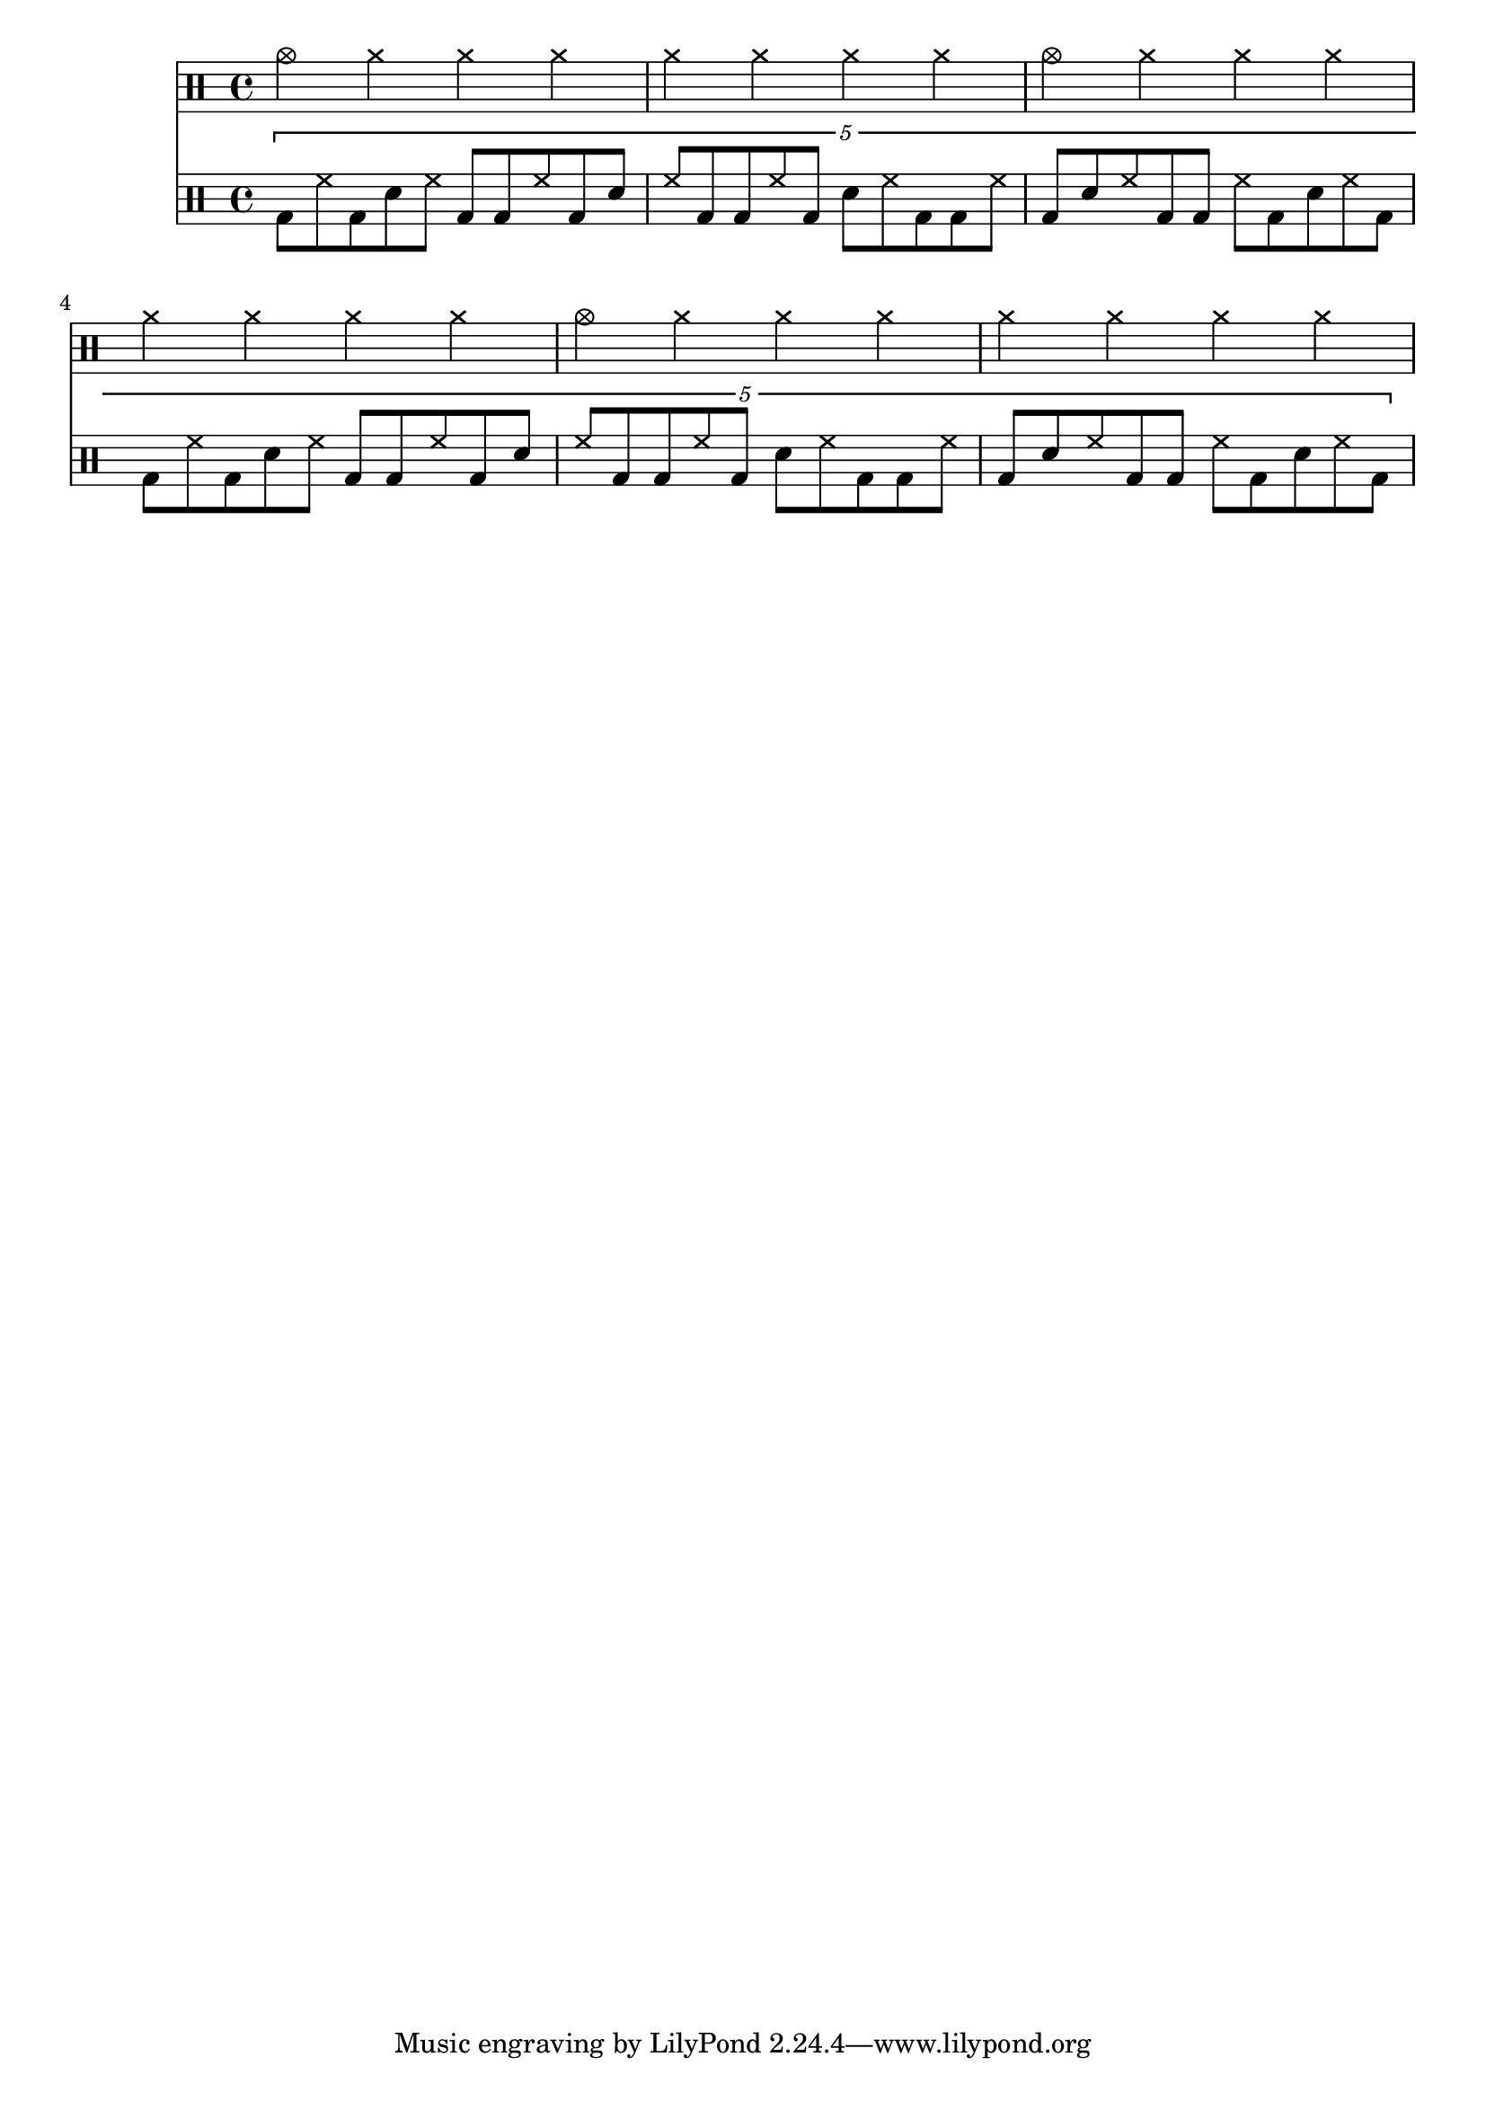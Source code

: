 \score {
  <<
  \new DrumVoice {
    \drummode {
      cymc4 cymr cymr cymr |
      cymr4 cymr cymr cymr |
      cymc4 cymr cymr cymr |
      cymr4 cymr cymr cymr |
      cymc4 cymr cymr cymr |
      cymr4 cymr cymr cymr |
    }
  }
  \new DrumVoice {
    \drummode {
      \tuplet 5/4 {
        bd8 hh bd sn hh bd bd hh bd sn |
        hh8 bd bd hh bd sn hh bd bd hh |
        bd8 sn hh bd bd hh bd sn hh bd |
        bd8 hh bd sn hh bd bd hh bd sn |
        hh8 bd bd hh bd sn hh bd bd hh |
        bd8 sn hh bd bd hh bd sn hh bd |
      }
    }
  }
  >>

  \layout {}
  \midi {}
}
